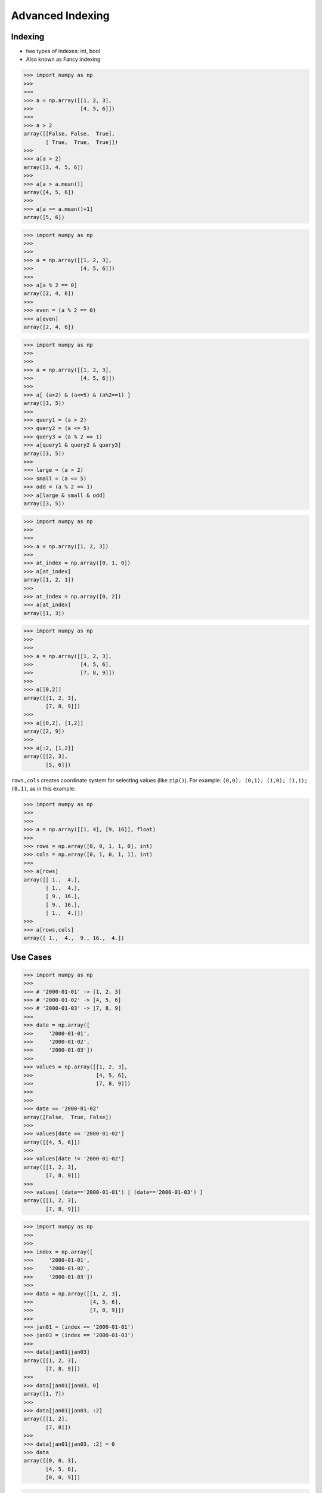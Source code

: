 Advanced Indexing
=================


Indexing
--------
* two types of indexes: int, bool
* Also known as Fancy indexing

>>> import numpy as np
>>>
>>>
>>> a = np.array([[1, 2, 3],
>>>               [4, 5, 6]])
>>>
>>> a > 2
array([[False, False,  True],
       [ True,  True,  True]])
>>>
>>> a[a > 2]
array([3, 4, 5, 6])
>>>
>>> a[a > a.mean()]
array([4, 5, 6])
>>>
>>> a[a >= a.mean()+1]
array([5, 6])


>>> import numpy as np
>>>
>>>
>>> a = np.array([[1, 2, 3],
>>>               [4, 5, 6]])
>>>
>>> a[a % 2 == 0]
array([2, 4, 6])
>>>
>>> even = (a % 2 == 0)
>>> a[even]
array([2, 4, 6])

>>> import numpy as np
>>>
>>>
>>> a = np.array([[1, 2, 3],
>>>               [4, 5, 6]])
>>>
>>> a[ (a>2) & (a<=5) & (a%2==1) ]
array([3, 5])
>>>
>>> query1 = (a > 2)
>>> query2 = (a <= 5)
>>> query3 = (a % 2 == 1)
>>> a[query1 & query2 & query3]
array([3, 5])
>>>
>>> large = (a > 2)
>>> small = (a <= 5)
>>> odd = (a % 2 == 1)
>>> a[large & small & odd]
array([3, 5])

>>> import numpy as np
>>>
>>>
>>> a = np.array([1, 2, 3])
>>>
>>> at_index = np.array([0, 1, 0])
>>> a[at_index]
array([1, 2, 1])
>>>
>>> at_index = np.array([0, 2])
>>> a[at_index]
array([1, 3])

>>> import numpy as np
>>>
>>>
>>> a = np.array([[1, 2, 3],
>>>               [4, 5, 6],
>>>               [7, 8, 9]])
>>>
>>> a[[0,2]]
array([[1, 2, 3],
       [7, 8, 9]])
>>>
>>> a[[0,2], [1,2]]
array([2, 9])
>>>
>>> a[:2, [1,2]]
array([[2, 3],
       [5, 6]])

``rows,cols`` creates coordinate system for selecting values (like ``zip()``). For example: ``(0,0); (0,1); (1,0); (1,1); (0,1)``, as in this example:

>>> import numpy as np
>>>
>>>
>>> a = np.array([[1, 4], [9, 16]], float)
>>>
>>> rows = np.array([0, 0, 1, 1, 0], int)
>>> cols = np.array([0, 1, 0, 1, 1], int)
>>>
>>> a[rows]
array([[ 1.,  4.],
       [ 1.,  4.],
       [ 9., 16.],
       [ 9., 16.],
       [ 1.,  4.]])
>>>
>>> a[rows,cols]
array([ 1.,  4.,  9., 16.,  4.])


Use Cases
---------
>>> import numpy as np
>>>
>>> # '2000-01-01' -> [1, 2, 3]
>>> # '2000-01-02' -> [4, 5, 6]
>>> # '2000-01-03' -> [7, 8, 9]
>>>
>>> date = np.array([
>>>     '2000-01-01',
>>>     '2000-01-02',
>>>     '2000-01-03'])
>>>
>>> values = np.array([[1, 2, 3],
>>>                    [4, 5, 6],
>>>                    [7, 8, 9]])
>>>
>>>
>>> date == '2000-01-02'
array([False,  True, False])
>>>
>>> values[date == '2000-01-02']
array([[4, 5, 6]])
>>>
>>> values[date != '2000-01-02']
array([[1, 2, 3],
       [7, 8, 9]])
>>>
>>> values[ (date=='2000-01-01') | (date=='2000-01-03') ]
array([[1, 2, 3],
       [7, 8, 9]])

>>> import numpy as np
>>>
>>>
>>> index = np.array([
>>>     '2000-01-01',
>>>     '2000-01-02',
>>>     '2000-01-03'])
>>>
>>> data = np.array([[1, 2, 3],
>>>                  [4, 5, 6],
>>>                  [7, 8, 9]])
>>>
>>> jan01 = (index == '2000-01-01')
>>> jan03 = (index == '2000-01-03')
>>>
>>> data[jan01|jan03]
array([[1, 2, 3],
       [7, 8, 9]])
>>>
>>> data[jan01|jan03, 0]
array([1, 7])
>>>
>>> data[jan01|jan03, :2]
array([[1, 2],
       [7, 8]])
>>>
>>> data[jan01|jan03, :2] = 0
>>> data
array([[0, 0, 3],
       [4, 5, 6],
       [0, 0, 9]])

>>> import numpy as np
>>>
>>> #                Morning         Noon      Evening
>>> # 1999-12-30  1.76405235,  0.40015721,  0.97873798,
>>> # 1999-12-31  2.2408932 ,  1.86755799, -0.97727788,
>>> # 2000-01-01  0.95008842, -0.15135721, -0.10321885,
>>> # 2000-01-02  0.4105985 ,  0.14404357,  1.45427351,
>>>
>>> index = np.array([
>>>     '1999-12-30',
>>>     '1999-12-31',
>>>     '2000-01-01',
>>>     '2000-01-02'])
>>>
>>> columns = np.array(['Morning', 'Noon', 'Evening'])
>>>
>>> data = np.array([[ 1.76405235,  0.40015721,  0.97873798],
>>>                  [ 2.2408932 ,  1.86755799, -0.97727788],
>>>                  [ 0.95008842, -0.15135721, -0.10321885],
>>>                  [ 0.4105985 ,  0.14404357,  1.45427351]])
>>>
>>> dec31 = (index == '1999-12-31')   # array([False,  True, False, False])
>>> jan01 = (index == '2000-01-01')   # array([False, False,  True, False])
>>> morning = (columns == 'Morning')  # array([ True, False, False])
>>>
>>> data[dec31|jan01]
array([[ 2.2408932 ,  1.86755799, -0.97727788],
       [ 0.95008842, -0.15135721, -0.10321885]])
>>>
>>> data[dec31|jan01, (columns == 'Morning')]
array([2.2408932 , 0.95008842])
>>>
>>> data[dec31|jan01, morning]
array([2.2408932 , 0.95008842])


Diagonal problem
----------------
* .. warning:: Without the ``np.ix_`` call, only the diagonal elements would be selected. This difference is the most important thing to remember about indexing with multiple advanced indexes.

>>> import numpy as np
>>>
>>> #                Morning         Noon      Evening
>>> # 1999-12-30  1.76405235,  0.40015721,  0.97873798,
>>> # 1999-12-31  2.2408932 ,  1.86755799, -0.97727788,
>>> # 2000-01-01  0.95008842, -0.15135721, -0.10321885,
>>> # 2000-01-02  0.4105985 ,  0.14404357,  1.45427351,
>>>
>>> index = np.array([
>>>     '1999-12-30',
>>>     '1999-12-31',
>>>     '2000-01-01',
>>>     '2000-01-02'])
>>>
>>> columns = np.array(['Morning', 'Noon', 'Evening'])
>>>
>>> data = np.array([[ 1.76405235,  0.40015721,  0.97873798],
>>>                  [ 2.2408932 ,  1.86755799, -0.97727788],
>>>                  [ 0.95008842, -0.15135721, -0.10321885],
>>>                  [ 0.4105985 ,  0.14404357,  1.45427351]])
>>>
>>> dec31 = (index == '1999-12-31')     # array([False,  True, False, False])
>>> jan01 = (index == '2000-01-01')     # array([False, False,  True, False])
>>> morning = (columns == 'Morning')    # array([ True, False, False])
>>> evening = (columns == 'Evening')    # array([False, False,  True])
>>>
>>> data[dec31|jan01]
array([[ 2.2408932 ,  1.86755799, -0.97727788],
       [ 0.95008842, -0.15135721, -0.10321885]])
>>>
>>> data[(dec31|jan01), (morning|evening)]
array([ 2.2408932 , -0.10321885])
>>>
>>> data[np.ix_((dec31|jan01), (morning|evening))]
array([[ 2.2408932 , -0.97727788],
       [ 0.95008842, -0.10321885]])
